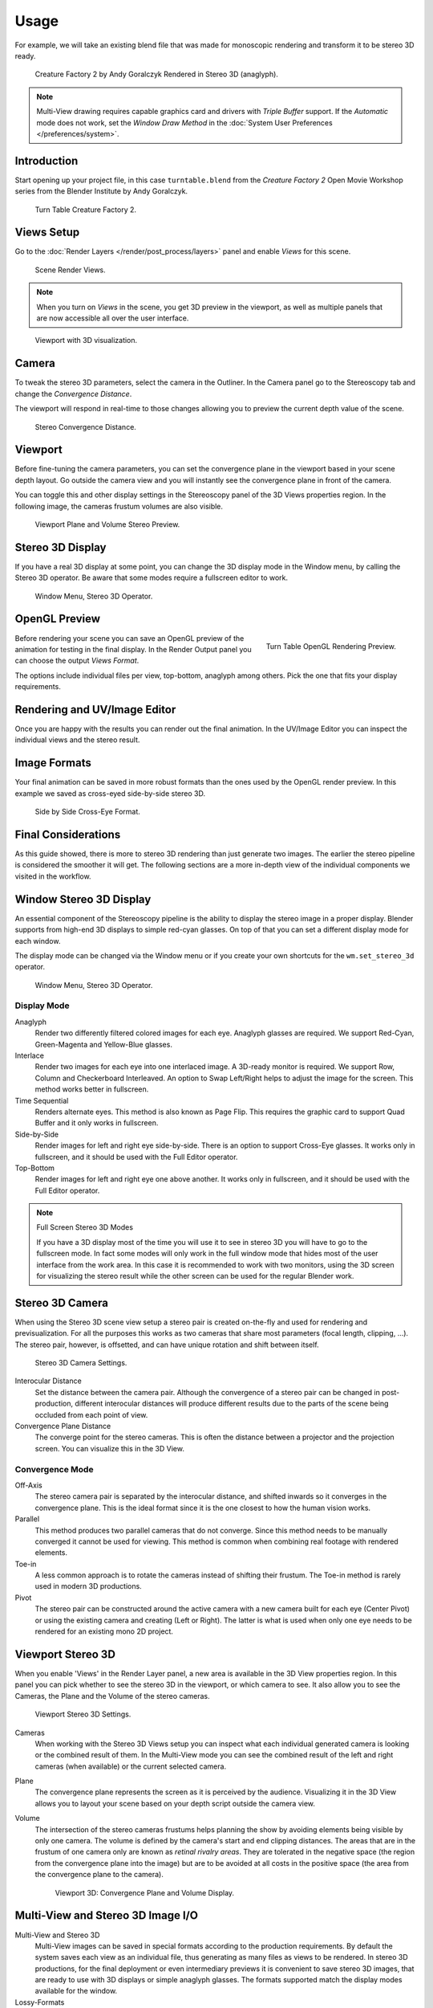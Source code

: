
*****
Usage
*****

For example, we will take an existing blend
file that was made for monoscopic rendering and transform it to be stereo 3D ready.

.. figure:: /images/multiview_workflow_render_anaglyph.png

   Creature Factory 2 by Andy Goralczyk Rendered in Stereo 3D (anaglyph).

.. note::

   Multi-View drawing requires capable graphics card and drivers with *Triple Buffer* support.
   If the *Automatic* mode does not work,
   set the *Window Draw Method* in the :doc:`System User Preferences </preferences/system>`.


Introduction
============

Start opening up your project file, in this case ``turntable.blend`` from the *Creature Factory 2*
Open Movie Workshop series from the Blender Institute by Andy Goralczyk.

.. figure:: /images/multiview_workflow_1.png
   :width: 1213px

   Turn Table Creature Factory 2.


Views Setup
===========

Go to the :doc:`Render Layers </render/post_process/layers>` panel and enable *Views* for this scene.

.. figure:: /images/render_workflows_multiview_views-panel.png

   Scene Render Views.

.. note::

   When you turn on *Views* in the scene, you get 3D preview in the viewport,
   as well as multiple panels that are now accessible all over the user interface.

.. figure:: /images/multiview_workflow_3.png
   :width: 1213px

   Viewport with 3D visualization.


Camera
======

To tweak the stereo 3D parameters, select the camera in the Outliner.
In the Camera panel go to the Stereoscopy tab and change the *Convergence Distance*.

The viewport will respond in real-time to those changes allowing you to preview the current depth value of the scene.

.. figure:: /images/render_workflows_multiview_camera-stereoscopy-panel.png

   Stereo Convergence Distance.


Viewport
========

Before fine-tuning the camera parameters, you can set the
convergence plane in the viewport based in your scene depth layout.
Go outside the camera view and you will instantly see the convergence plane in front of the camera.

You can toggle this and other display settings in the Stereoscopy panel of the 3D Views properties region.
In the following image, the cameras frustum volumes are also visible.

.. figure:: /images/multiview_workflow_5.png
   :width: 700px

   Viewport Plane and Volume Stereo Preview.


Stereo 3D Display
=================

If you have a real 3D display at some point, you can change the 3D display mode in the Window menu,
by calling the Stereo 3D operator.
Be aware that some modes require a fullscreen editor to work.

.. figure:: /images/multiview_window_stereo_3d.png

   Window Menu, Stereo 3D Operator.


OpenGL Preview
==============

.. figure:: /images/multiview_workflow_6.gif
   :width: 300px
   :align: right

   Turn Table OpenGL Rendering Preview.

Before rendering your scene you can save an OpenGL preview of the animation for testing in the final display.
In the Render Output panel you can choose the output *Views Format*.

The options include individual files per view, top-bottom, anaglyph among others.
Pick the one that fits your display requirements.


Rendering and UV/Image Editor
=============================

Once you are happy with the results you can render out the final animation.
In the UV/Image Editor you can inspect the individual views and the stereo result.


Image Formats
=============

Your final animation can be saved in more robust formats than the ones used by the OpenGL render preview.
In this example we saved as cross-eyed side-by-side stereo 3D.

.. figure:: /images/multiview_workflow_render_sidebyside.png

   Side by Side Cross-Eye Format.


Final Considerations
====================

As this guide showed, there is more to stereo 3D rendering than just generate two images.
The earlier the stereo pipeline is considered the smoother it will get.
The following sections are a more in-depth view of the individual components we visited in the workflow.


Window Stereo 3D Display
========================

An essential component of the Stereoscopy pipeline is the ability to display the stereo image in a proper display.
Blender supports from high-end 3D displays to simple red-cyan glasses.
On top of that you can set a different display mode for each window.

The display mode can be changed via the Window menu
or if you create your own shortcuts for the ``wm.set_stereo_3d`` operator.

.. figure:: /images/multiview_window_stereo_3d.png

   Window Menu, Stereo 3D Operator.


Display Mode
------------

Anaglyph
   Render two differently filtered colored images for each eye.
   Anaglyph glasses are required. We support Red-Cyan, Green-Magenta and Yellow-Blue glasses.
Interlace
   Render two images for each eye into one interlaced image.
   A 3D-ready monitor is required.  We support Row, Column and Checkerboard Interleaved.
   An option to Swap Left/Right helps to adjust the image for the screen. This method works better in fullscreen.
Time Sequential
   Renders alternate eyes.
   This method is also known as Page Flip.
   This requires the graphic card to support Quad Buffer and it only works in fullscreen.
Side-by-Side
   Render images for left and right eye side-by-side.
   There is an option to support Cross-Eye glasses.
   It works only in fullscreen, and it should be used with the Full Editor operator.
Top-Bottom
   Render images for left and right eye one above another.
   It works only in fullscreen, and it should be used with the Full Editor operator.

.. note:: Full Screen Stereo 3D Modes

   If you have a 3D display most of the time
   you will use it to see in stereo 3D you will have to go to the fullscreen mode.
   In fact some modes will only work in the full window mode that hides most of the user interface from the work area.
   In this case it is recommended to work with two monitors,
   using the 3D screen for visualizing the stereo result
   while the other screen can be used for the regular Blender work.


Stereo 3D Camera
================

When using the Stereo 3D scene view setup a stereo pair is created
on-the-fly and used for rendering and previsualization.
For all the purposes this works as two cameras that share most parameters (focal length, clipping, ...).
The stereo pair, however, is offsetted, and can have unique rotation and shift between itself.

.. figure:: /images/render_workflows_multiview_camera-stereoscopy-panel.png

   Stereo 3D Camera Settings.

Interocular Distance
   Set the distance between the camera pair.
   Although the convergence of a stereo pair can be changed in post-production,
   different interocular distances will produce different results
   due to the parts of the scene being occluded from each point of view.
Convergence Plane Distance
   The converge point for the stereo cameras.
   This is often the distance between a projector and the projection screen.
   You can visualize this in the 3D View.


Convergence Mode
----------------

Off-Axis
   The stereo camera pair is separated by the interocular distance,
   and shifted inwards so it converges in the convergence plane.
   This is the ideal format since it is the one closest to how the human vision works.
Parallel
   This method produces two parallel cameras that do not converge.
   Since this method needs to be manually converged it cannot be used for viewing.
   This method is common when combining real footage with rendered elements.
Toe-in
   A less common approach is to rotate the cameras instead of shifting their frustum.
   The Toe-in method is rarely used in modern 3D productions.
Pivot
   The stereo pair can be constructed around the active camera with a new camera built for each eye
   (Center Pivot) or using the existing camera and creating (Left or Right).
   The latter is what is used when only one eye needs to be rendered for an existing mono 2D project.


Viewport Stereo 3D
==================

When you enable 'Views' in the Render Layer panel, a new area is available in the 3D View properties region.
In this panel you can pick whether to see the stereo 3D in the viewport, or which camera to see.
It also allow you to see the Cameras, the Plane and the Volume of the stereo cameras.

.. figure:: /images/render_workflows_multiview_3d-view-stereoscopy-panel.png

   Viewport Stereo 3D Settings.


Cameras
   When working with the Stereo 3D Views setup you can inspect what
   each individual generated camera is looking or the combined result of them.
   In the Multi-View mode you can see the combined result of the left and right cameras
   (when available) or the current selected camera.
Plane
   The convergence plane represents the screen as it is perceived by the audience.
   Visualizing it in the 3D View allows you to layout your scene
   based on your depth script outside the camera view.
Volume
   The intersection of the stereo cameras frustums helps planning the show
   by avoiding elements being visible by only one camera.
   The volume is defined by the camera's start and end clipping distances.
   The areas that are in the frustum of one camera only are known as *retinal rivalry areas*.
   They are tolerated in the negative space (the region from the convergence plane into the image)
   but are to be avoided at all costs in the positive space (the area from the convergence plane to the camera).

   .. figure:: /images/multiview_volume.png
      :width: 402px

      Viewport 3D: Convergence Plane and Volume Display.


Multi-View and Stereo 3D Image I/O
==================================

Multi-View and Stereo 3D
   Multi-View images can be saved in special formats according to the production requirements.
   By default the system saves each view as an individual file, thus generating as many files as views to be rendered.
   In stereo 3D productions, for the final deployment or even
   intermediary previews it is convenient to save stereo 3D images,
   that are ready to use with 3D displays or simple anaglyph glasses.
   The formats supported match the display modes available for the window.
Lossy-Formats
   Some stereo 3D formats represent a considerable loss of data.
   For example, the Anaglyph format will cap out entire color channels from the original image.
   The Top-Bottom compressed will discard half of your vertical resolution data.
   The Interlace will mash your data considerably.
   Once you export in those formats, you can still import the image
   back in Blender, for it to be treated as Stereo 3D.
   You will need to match the window stereo 3D display mode to the image stereo 3D format though.
Lossless Formats
   Some formats will preserve the original data,
   leading to no problems on exporting and importing the files back in Blender.
   The Individual option will produce separate images that
   (if saved in a lossless encoding such as ``PNG`` or ``OpenEXR``)
   can be loaded back in production with no loss of data.
   For the Stereo 3D formats the only lossless options are
   *Top-Bottom* and *Side-by-Side* without the Squeezed Frame option.
Multi-View OpenEXR
   Another option is to use Multi-View OpenEXR files.
   This format can save multiple views in a single file and is backward compatible
   with old OpenEXR viewers (you see only one view though).
   Multi-View native support is only available to OpenEXR.


Image Editor
============

View Menu
   After you render your scene with Stereo 3D you will be able to see
   the rendered result in the combined stereo 3D or to inspect the individual views.
   This works for Viewer nodes, render results or opened images.

   .. figure:: /images/render_workflows_multiview_image-editor-header.png

      Stereo 3D and View menu.

Views Format
   When you drag and drop an image into the UV/Image Editor, Blender will open it as an individual images at first.
   If your image was saved with one of the Stereo 3D formats, you can change how
   Blender should interpret the image by switching the mode to Stereo 3D,
   turning on Use Multi-View and picking the corresponding stereo method.

   .. figure:: /images/render_workflows_multiview_image-editor-multi-view.png

      Views Formats and Stereo 3D.


Compositor
==========

The compositor works smoothly with Multi-View.
The compositing of a view is completed before the remaining views start to be composited.
The pipeline is the same as the single-view workflow, with the difference that you can use Image,
Movies or Image Sequences in any of the supported Multi-View formats.

.. figure:: /images/multiview_compositor.png

   Compositor, Backdrop and Split Viewer Node.

The views to render are defined in the current scene views,
in a similar way as you define the composite output resolution in the current scene render panel,
regardless of the Image nodes resolutions or Render Layers from different scenes.

.. note:: Single-View Images

   If the image from an Image Node does not have the view you are trying to render,
   the image will be treated as a single-view image.

Switch View Node
   If you need to treat the views separately you can use the Switch View node
   to combine the views before an output node.

   .. figure:: /images/compositing_nodes_converter_switch-view.png

      Switch View Node.

Performance
   By default when compositing and rendering from the user interface all views are rendered and then composited.
   During test iterations you can disable all but one view from the Scene Views panel,
   and re-enable it after you get the final look.
